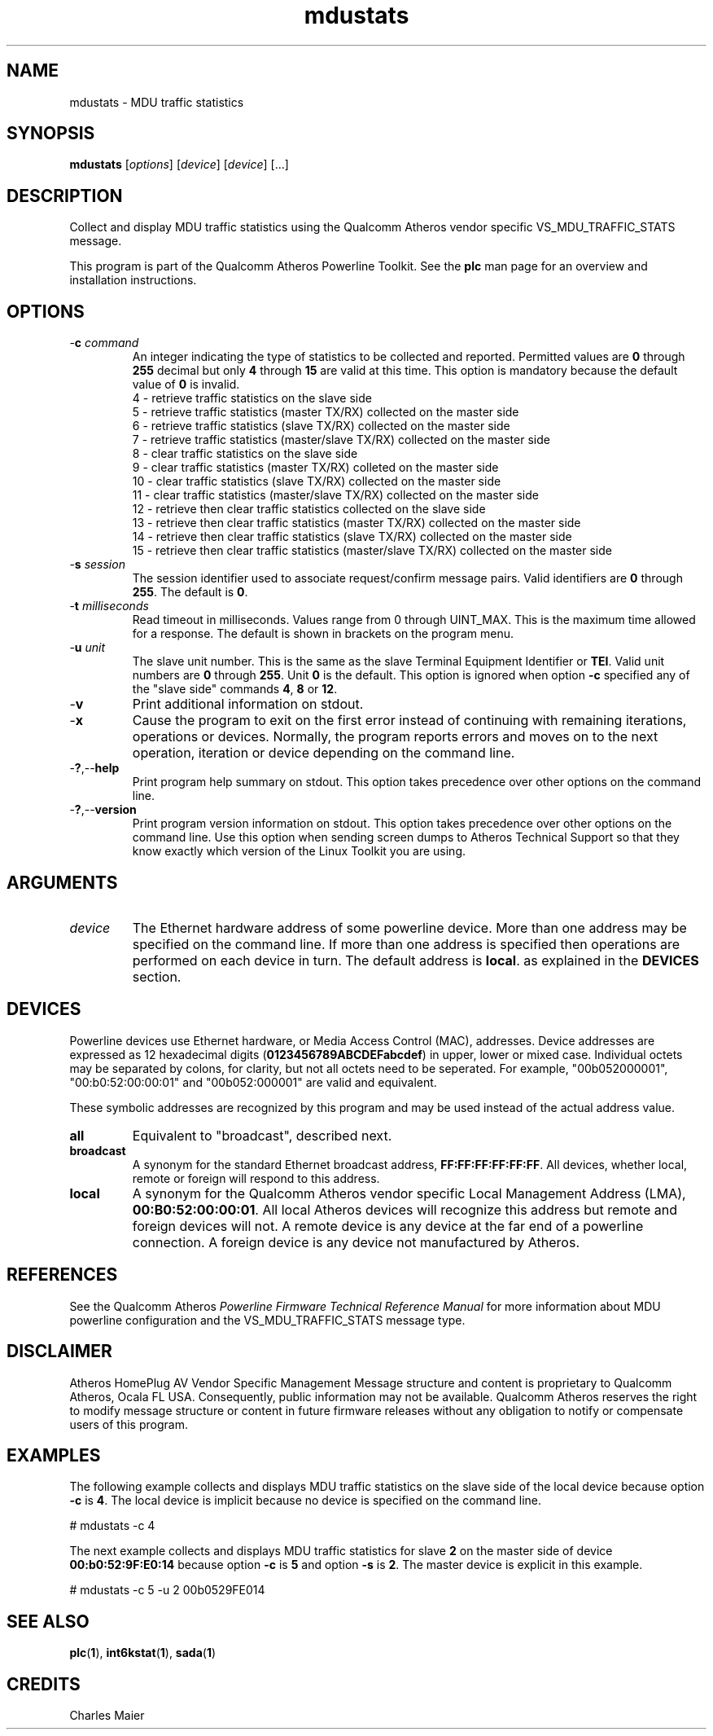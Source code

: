 .TH mdustats 1 "November 2013" "open-plc-utils-0.0.3" "Qualcomm Atheros Open Powerline Toolkit"

.SH NAME
mdustats - MDU traffic statistics

.SH SYNOPSIS
.BR mdustats
.RI [ options ] 
.RI [ device ] 
.RI [ device ] 
[...]

.SH DESCRIPTION
Collect and display MDU traffic statistics using the Qualcomm Atheros vendor specific VS_MDU_TRAFFIC_STATS message.

.PP
This program is part of the Qualcomm Atheros Powerline Toolkit.
See the \fBplc\fR man page for an overview and installation instructions.

.SH OPTIONS

.TP
-\fBc\fI command\fR
An integer indicating the type of statistics to be collected and reported.
Permitted values are \fB0\fR through \fB255\fR decimal but only \fB4\fR through \fB15\fR are valid at this time.
This option is mandatory because the default value of \fB0\fR is invalid.
 4 - retrieve traffic statistics on the slave side
 5 - retrieve traffic statistics (master TX/RX) collected on the master side
 6 - retrieve traffic statistics (slave TX/RX) collected on the master side
 7 - retrieve traffic statistics (master/slave TX/RX) collected on the master side
 8 - clear traffic statistics on the slave side
 9 - clear traffic statistics (master TX/RX) colleted on the master side
 10 - clear traffic statistics (slave TX/RX) collected on the master side
 11 - clear traffic statistics (master/slave TX/RX) collected on the master side
 12 - retrieve then clear traffic statistics collected on the slave side
 13 - retrieve then clear traffic statistics (master TX/RX) collected on the master side
 14 - retrieve then clear traffic statistics (slave TX/RX) collected on the master side
 15 - retrieve then clear traffic statistics (master/slave TX/RX) collected on the master side

.TP
-\fBs\fI session\fR
The session identifier used to associate request/confirm message pairs.
Valid identifiers are \fB0\fR through \fB255\fR.
The default is \fB0\fR.

.TP
-\fBt \fImilliseconds\fR
Read timeout in milliseconds.
Values range from 0 through UINT_MAX.
This is the maximum time allowed for a response.
The default is shown in brackets on the program menu.

.TP
-\fBu\fI unit\fR
The slave unit number.
This is the same as the slave Terminal Equipment Identifier or \fBTEI\fR.
Valid unit numbers are \fB0\fR through \fB255\fR.
Unit \fB0\fR is the default.
This option is ignored when option \fB-c\fR specified any of the "slave side" commands \fB4\fR, \fB8\fR or \fB12\fR.

.TP
.RB - v
Print additional information on stdout.

.TP
.RB - x
Cause the program to exit on the first error instead of continuing with remaining iterations, operations or devices.
Normally, the program reports errors and moves on to the next operation, iteration or device depending on the command line.

.TP
.RB - ? ,-- help
Print program help summary on stdout.
This option takes precedence over other options on the command line.

.TP
.RB - ? ,-- version
Print program version information on stdout.
This option takes precedence over other options on the command line.
Use this option when sending screen dumps to Atheros Technical Support so that they know exactly which version of the Linux Toolkit you are using.

.SH ARGUMENTS

.TP
.IR device
The Ethernet hardware address of some powerline device.
More than one address may be specified on the command line.
If more than one address is specified then operations are performed on each device in turn.
The default address is \fBlocal\fR.
as explained in the \fBDEVICES\fR section.

.SH DEVICES
Powerline devices use Ethernet hardware, or Media Access Control (MAC), addresses.
Device addresses are expressed as 12 hexadecimal digits (\fB0123456789ABCDEFabcdef\fR) in upper, lower or mixed case.
Individual octets may be separated by colons, for clarity, but not all octets need to be seperated.
For example, "00b052000001", "00:b0:52:00:00:01" and "00b052:000001" are valid and equivalent.

.PP
These symbolic addresses are recognized by this program and may be used instead of the actual address value.

.TP
.BR all
Equivalent to "broadcast", described next.

.TP
.BR broadcast
A synonym for the standard Ethernet broadcast address, \fBFF:FF:FF:FF:FF:FF\fR.
All devices, whether local, remote or foreign will respond to this address.

.TP
.BR local
A synonym for the Qualcomm Atheros vendor specific Local Management Address (LMA), \fB00:B0:52:00:00:01\fR.
All local Atheros devices will recognize this address but remote and foreign devices will not.
A remote device is any device at the far end of a powerline connection.
A foreign device is any device not manufactured by Atheros.

.SH REFERENCES
See the Qualcomm Atheros \fIPowerline Firmware Technical Reference Manual\fR for more information about MDU powerline configuration and the VS_MDU_TRAFFIC_STATS message type.

.SH DISCLAIMER
Atheros HomePlug AV Vendor Specific Management Message structure and content is proprietary to Qualcomm Atheros, Ocala FL USA.
Consequently, public information may not be available.
Qualcomm Atheros reserves the right to modify message structure or content in future firmware releases without any obligation to notify or compensate users of this program.

.SH EXAMPLES
The following example collects and displays MDU traffic statistics on the slave side of the local device because option \fB-c\fR is \fB4\fR.
The local device is implicit because no device is specified on the command line.

.PP
   # mdustats -c 4 

.PP
The next example collects and displays MDU traffic statistics for slave \fB2\fR on the master side of device \fB00:b0:52:9F:E0:14\fR because option \fB-c\fR is \fB5\fR and option \fB-s\fR is \fB2\fR.
The master device is explicit in this example.

.PP
   # mdustats -c 5 -u 2 00b0529FE014 

.SH SEE ALSO
.BR plc ( 1 ),
.BR int6kstat ( 1 ),
.BR sada ( 1 )

.SH CREDITS
 Charles Maier

